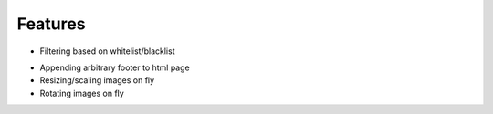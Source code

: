 Features
==============

- Filtering based on whitelist/blacklist

.. image:: https://github.com/mwicat/pswproxy/raw/master/screenshots/censorship.png

- Appending arbitrary footer to html page
- Resizing/scaling images on fly
- Rotating images on fly
